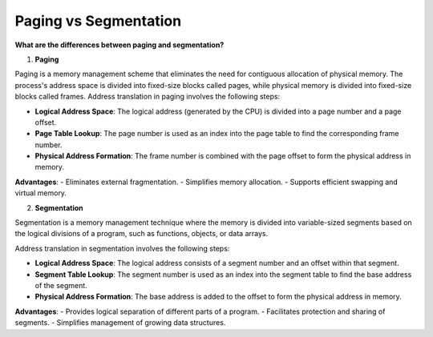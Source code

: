 Paging vs Segmentation
===================================

**What are the differences between paging and segmentation?**

1. **Paging**

Paging is a memory management scheme that eliminates the need for contiguous allocation of physical memory. The process's address space is divided into fixed-size blocks called pages, while physical memory is divided into fixed-size blocks called frames.
Address translation in paging involves the following steps:

- **Logical Address Space**: The logical address (generated by the CPU) is divided into a page number and a page offset.
- **Page Table Lookup**: The page number is used as an index into the page table to find the corresponding frame number.
- **Physical Address Formation**: The frame number is combined with the page offset to form the physical address in memory.

**Advantages**:  
- Eliminates external fragmentation.  
- Simplifies memory allocation.  
- Supports efficient swapping and virtual memory.  

2. **Segmentation**

Segmentation is a memory management technique where the memory is divided into variable-sized segments based on the logical divisions of a program, such as functions, objects, or data arrays.

Address translation in segmentation involves the following steps:

- **Logical Address Space**: The logical address consists of a segment number and an offset within that segment.
- **Segment Table Lookup**: The segment number is used as an index into the segment table to find the base address of the segment.
- **Physical Address Formation**: The base address is added to the offset to form the physical address in memory.

**Advantages**:  
- Provides logical separation of different parts of a program.  
- Facilitates protection and sharing of segments.  
- Simplifies management of growing data structures.
